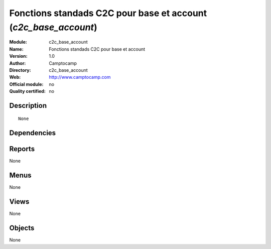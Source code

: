 
.. i18n: .. module:: c2c_base_account
.. i18n:     :synopsis: Fonctions standads C2C pour base et account 
.. i18n:     :noindex:
.. i18n: .. 

.. module:: c2c_base_account
    :synopsis: Fonctions standads C2C pour base et account 
    :noindex:
.. 

.. i18n: .. raw:: html
.. i18n: 
.. i18n:     <link rel="stylesheet" href="../_static/hide_objects_in_sidebar.css" type="text/css" />

.. raw:: html

    <link rel="stylesheet" href="../_static/hide_objects_in_sidebar.css" type="text/css" />

.. i18n: Fonctions standads C2C pour base et account (*c2c_base_account*)
.. i18n: ================================================================
.. i18n: :Module: c2c_base_account
.. i18n: :Name: Fonctions standads C2C pour base et account
.. i18n: :Version: 1.0
.. i18n: :Author: Camptocamp
.. i18n: :Directory: c2c_base_account
.. i18n: :Web: http://www.camptocamp.com
.. i18n: :Official module: no
.. i18n: :Quality certified: no

Fonctions standads C2C pour base et account (*c2c_base_account*)
================================================================
:Module: c2c_base_account
:Name: Fonctions standads C2C pour base et account
:Version: 1.0
:Author: Camptocamp
:Directory: c2c_base_account
:Web: http://www.camptocamp.com
:Official module: no
:Quality certified: no

.. i18n: Description
.. i18n: -----------

Description
-----------

.. i18n: ::
.. i18n: 
.. i18n:   None

::

  None

.. i18n: Dependencies
.. i18n: ------------

Dependencies
------------

.. i18n:  * :mod:`base`
.. i18n:  * :mod:`account`
.. i18n:  * :mod:`hr_expense`
.. i18n:  * :mod:`hr_timesheet_sheet`
.. i18n:  * :mod:`hr_timesheet_invoice`
.. i18n:  * :mod:`hr`

 * :mod:`base`
 * :mod:`account`
 * :mod:`hr_expense`
 * :mod:`hr_timesheet_sheet`
 * :mod:`hr_timesheet_invoice`
 * :mod:`hr`

.. i18n: Reports
.. i18n: -------

Reports
-------

.. i18n: None

None

.. i18n: Menus
.. i18n: -------

Menus
-------

.. i18n: None

None

.. i18n: Views
.. i18n: -----

Views
-----

.. i18n: None

None

.. i18n: Objects
.. i18n: -------

Objects
-------

.. i18n: None

None
